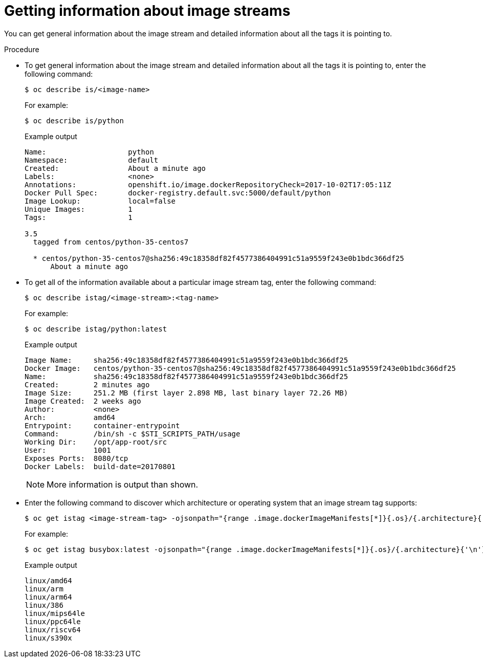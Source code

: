 // Module included in the following assemblies:
// * openshift_images/image-streams-managing.adoc

:_mod-docs-content-type: PROCEDURE
[id="images-getting-info-about-imagestreams_{context}"]
= Getting information about image streams

You can get general information about the image stream and detailed information about all the tags it is pointing to.

.Procedure

* To get general information about the image stream and detailed information about all the tags it is pointing to, enter the following command:
+
[source,terminal]
----
$ oc describe is/<image-name>
----
+
For example:
+
[source,terminal]
----
$ oc describe is/python
----
+
.Example output
[source,terminal]
----
Name:			python
Namespace:		default
Created:		About a minute ago
Labels:			<none>
Annotations:		openshift.io/image.dockerRepositoryCheck=2017-10-02T17:05:11Z
Docker Pull Spec:	docker-registry.default.svc:5000/default/python
Image Lookup:		local=false
Unique Images:		1
Tags:			1

3.5
  tagged from centos/python-35-centos7

  * centos/python-35-centos7@sha256:49c18358df82f4577386404991c51a9559f243e0b1bdc366df25
      About a minute ago
----

* To get all of the information available about a particular image stream tag, enter the following command:
+
[source,terminal]
----
$ oc describe istag/<image-stream>:<tag-name>
----
+
For example:
+
[source,terminal]
----
$ oc describe istag/python:latest
----
+
.Example output
[source,terminal]
----
Image Name:	sha256:49c18358df82f4577386404991c51a9559f243e0b1bdc366df25
Docker Image:	centos/python-35-centos7@sha256:49c18358df82f4577386404991c51a9559f243e0b1bdc366df25
Name:		sha256:49c18358df82f4577386404991c51a9559f243e0b1bdc366df25
Created:	2 minutes ago
Image Size:	251.2 MB (first layer 2.898 MB, last binary layer 72.26 MB)
Image Created:	2 weeks ago
Author:		<none>
Arch:		amd64
Entrypoint:	container-entrypoint
Command:	/bin/sh -c $STI_SCRIPTS_PATH/usage
Working Dir:	/opt/app-root/src
User:		1001
Exposes Ports:	8080/tcp
Docker Labels:	build-date=20170801
----
+
[NOTE]
====
More information is output than shown.
====

* Enter the following command to discover which architecture or operating system that an image stream tag supports:
+
[source,terminal]
----
$ oc get istag <image-stream-tag> -ojsonpath="{range .image.dockerImageManifests[*]}{.os}/{.architecture}{'\n'}{end}"
----
+
For example:
+
[source,terminal]
----
$ oc get istag busybox:latest -ojsonpath="{range .image.dockerImageManifests[*]}{.os}/{.architecture}{'\n'}{end}"
----
+
.Example output
[source,terminal]
----
linux/amd64
linux/arm
linux/arm64
linux/386
linux/mips64le
linux/ppc64le
linux/riscv64
linux/s390x
----
